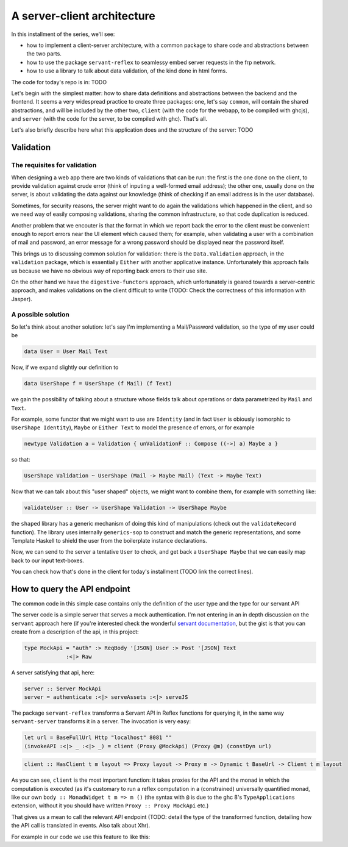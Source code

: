 .. _a_server_client_architecture

A server-client architecture
============================

In this installment of the series, we'll see:

* how to implement a client-server architecture, with a common package to share
  code and abstractions between the two parts.

* how to use the package ``servant-reflex`` to seamlessy embed server requests
  in the frp network.

* how to use a library to talk about data validation, of the kind done in html
  forms.

The code for today's repo is in: TODO

Let's begin with the simplest matter: how to share data definitions and
abstractions between the backend and the frontend. It seems a very widespread
practice to create three packages: one, let's say ``common``, will contain the
shared abstractions, and will be included by the other two, ``client`` (with the
code for the webapp, to be compiled with ghcjs), and ``server`` (with the code
for the server, to be compiled with ghc). That's all.

Let's also briefly describe here what this application does and the structure of
the server: TODO

Validation
----------

The requisites for validation
^^^^^^^^^^^^^^^^^^^^^^^^^^^^^

When designing a web app there are two kinds of validations that can be run: the
first is the one done on the client, to provide validation against crude error
(think of inputing a well-formed email address); the other one, usually done on
the server, is about validating the data against our knowledge (think of
checking if an email address is in the user database).

Sometimes, for security reasons, the server might want to do again the
validations which happened in the client, and so we need way of easily composing
validations, sharing the common infrastructure, so that code duplication is
reduced.

Another problem that we encouter is that the format in which we report back the
error to the client must be convenient enough to report errors near the UI
element which caused them; for example, when validating a user with a
combination of mail and password, an error message for a wrong password should
be displayed near the password itself.

This brings us to discussing common solution for validation: there is the
``Data.Validation`` approach, in the ``validation`` package, which is
essentially ``Either`` with another applicative instance. Unfortunately this
approach fails us because we have no obvious way of reporting back errors to
their use site.

On the other hand we have the ``digestive-functors`` approach, which
unfortunately is geared towards a server-centric approach, and makes validations
on the client difficult to write (TODO: Check the correctness of this
information with Jasper).

A possible solution
^^^^^^^^^^^^^^^^^^^

So let's think about another solution: let's say I'm implementing a
Mail/Password validation, so the type of my user could be

.. code-block:: haskell

  data User = User Mail Text

Now, if we expand slightly our definition to

.. code-block:: haskell

  data UserShape f = UserShape (f Mail) (f Text)

we gain the possibility of talking about a structure whose fields talk about
operations or data parametrized by ``Mail`` and ``Text``.

For example, some functor that we might want to use are ``Identity`` (and in
fact ``User`` is obiously isomorphic to ``UserShape Identity``), ``Maybe`` or
``Either Text`` to model the presence of errors, or for example

.. code-block:: haskell

  newtype Validation a = Validation { unValidationF :: Compose ((->) a) Maybe a }

so that:

.. code-block:: haskell

  UserShape Validation ~ UserShape (Mail -> Maybe Mail) (Text -> Maybe Text)

Now that we can talk about this "user shaped" objects, we might want to combine
them, for example with something like:

.. code-block:: haskell

  validateUser :: User -> UserShape Validation -> UserShape Maybe

the ``shaped`` library has a generic mechanism of doing this kind of
manipulations (check out the ``validateRecord`` function). The library uses
internally ``generics-sop`` to construct and match the generic representations,
and some Template Haskell to shield the user from the boilerplate instance
declarations.

Now, we can send to the server a tentative ``User`` to check, and get back a
``UserShape Maybe`` that we can easily map back to our input text-boxes.

You can check how that's done in the client for today's installment (TODO link
the correct lines).

How to query the API endpoint
-----------------------------

The common code in this simple case contains only the definition of the user
type and the type for our servant API

The server code is a simple server that serves a mock authentication. I'm not
entering in an in depth discussion on the ``servant`` approach here (if you're
interested check the wonderful `servant documentation
<http://haskell-servant.readthedocs.io/en/stable/tutorial/index.html>`_, but the
gist is that you can create from a description of the api, in this project:

.. code-block:: haskell

  type MockApi = "auth" :> ReqBody '[JSON] User :> Post '[JSON] Text
               :<|> Raw

A server satisfying that api, here:

.. code-block:: haskell

   server :: Server MockApi
   server = authenticate :<|> serveAssets :<|> serveJS

The package ``servant-reflex`` transforms a Servant API in Reflex functions for
querying it, in the same way ``servant-server`` transforms it in a server. The
invocation is very easy:

.. code-block:: haskell
   
   let url = BaseFullUrl Http "localhost" 8081 ""
   (invokeAPI :<|> _ :<|> _) = client (Proxy @MockApi) (Proxy @m) (constDyn url)

.. code-block:: haskell

  client :: HasClient t m layout => Proxy layout -> Proxy m -> Dynamic t BaseUrl -> Client t m layout

As you can see, ``client`` is the most important function: it takes proxies for
the API and the monad in which the computation is executed (as it's customary to
run a reflex computation in a (constrained) universally quantified monad, like
our own ``body :: MonadWidget t m => m ()`` (the syntax with ``@`` is due to the
ghc 8's ``TypeApplications`` extension, without it you should have written
``Proxy :: Proxy MockApi`` etc.)

That gives us a mean to call the relevant API endpoint (TODO: detail the type of
the transformed function, detailing how the API call is translated in events.
Also talk about Xhr).

For example in our code we use this feature to like this:
